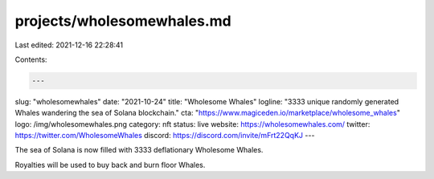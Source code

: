 projects/wholesomewhales.md
===========================

Last edited: 2021-12-16 22:28:41

Contents:

.. code-block:: md

    ---
slug: "wholesomewhales"
date: "2021-10-24"
title: "Wholesome Whales"
logline: "3333 unique randomly generated Whales wandering the sea of Solana blockchain."
cta: "https://www.magiceden.io/marketplace/wholesome_whales"
logo: /img/wholesomewhales.png
category: nft
status: live
website: https://wholesomewhales.com/
twitter: https://twitter.com/WholesomeWhales
discord: https://discord.com/invite/mFrt22QqKJ
---

The sea of Solana is now filled with 3333 deflationary Wholesome Whales.

Royalties will be used to buy back and burn floor Whales.


